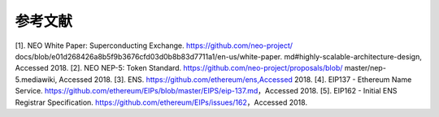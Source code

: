 *********
参考文献
*********
[1]. NEO White Paper: Superconducting Exchange. https://github.com/neo-project/ docs/blob/e01d268426a8b5f9b3676cfd03d0b8b83d7711a1/en-us/white-paper. md#highly-scalable-architecture-design, Accessed 2018. 
[2]. NEO NEP-5: Token Standard. https://github.com/neo-project/proposals/blob/ master/nep-5.mediawiki, Accessed 2018.
[3]. ENS. https://github.com/ethereum/ens,Accessed 2018.
[4]. EIP137 - Ethereum Name Service. https://github.com/ethereum/EIPs/blob/master/EIPS/eip-137.md，Accessed 2018.
[5]. EIP162 - Initial ENS Registrar Specification. https://github.com/ethereum/EIPs/issues/162，Accessed 2018.
